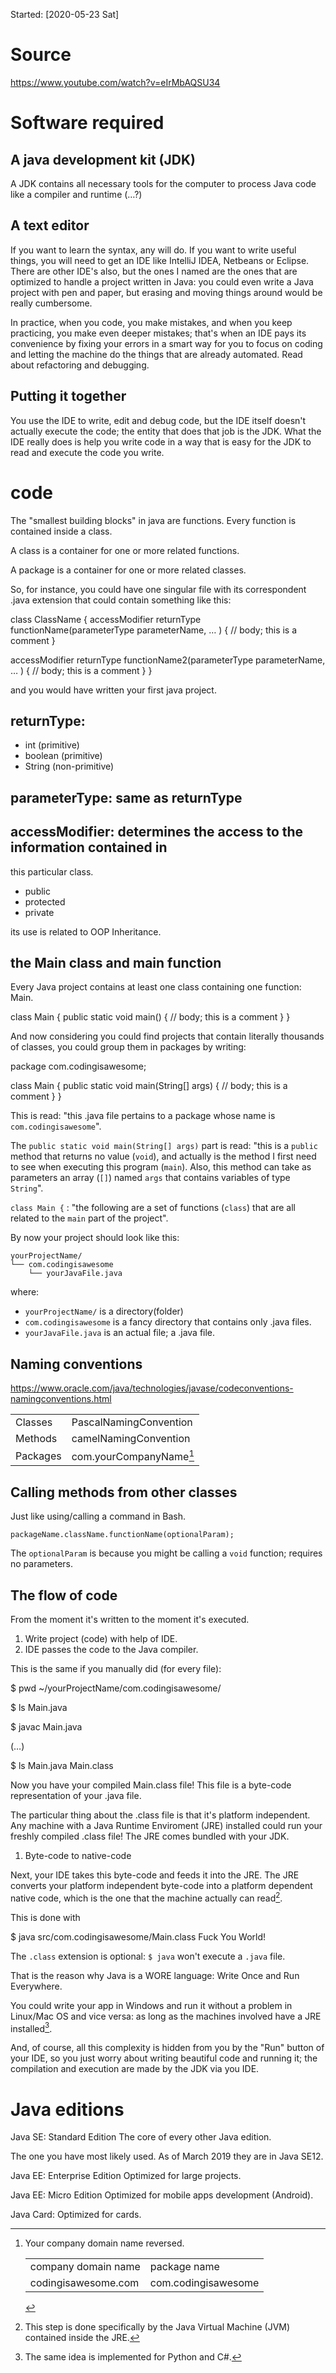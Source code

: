 Started:
[2020-05-23 Sat]

* Source
https://www.youtube.com/watch?v=eIrMbAQSU34


* Software required
** A java development kit (JDK)

A JDK contains all necessary tools for the computer to process Java
code like a compiler and runtime (...?)

** A text editor
If you want to learn the syntax, any will do. If you want to write
useful things, you will need to get an IDE like IntelliJ IDEA,
Netbeans or Eclipse. There are other IDE's also, but the ones I named
are the ones that are optimized to handle a project written in
Java: you could even write a Java project with pen and paper, but
erasing and moving things around would be really cumbersome.

In practice, when you code, you make mistakes, and when you keep
practicing, you make even deeper mistakes; that's when an IDE pays its
convenience by fixing your errors in a smart way for you to focus on
coding and letting the machine do the things that are already
automated. Read about refactoring and debugging.

** Putting it together

You use the IDE to write, edit and debug code, but the IDE itself
doesn't actually execute the code; the entity that does that job is
the JDK. What the IDE really does is help you write code in a way that
is easy for the JDK to read and execute the code you write.

* code

The "smallest building blocks" in java are functions. Every function
is contained inside a class.

A class is a container for one or more related functions.

A package is a container for one or more related classes.

So, for instance, you could have one singular file with its
correspondent .java extension that could contain something like this:

#+begin_example java
class ClassName {
	accessModifier returnType functionName(parameterType parameterName, ... ) {
	// body; this is a comment
	}	
	
        accessModifier returnType functionName2(parameterType parameterName, ... ) {
	// body; this is a comment
	}	
}
#+end_example

and you would have written your first java project.

** returnType:
- int (primitive)
- boolean (primitive)
- String (non-primitive)
  
** parameterType: same as returnType
** accessModifier: determines the access to the information contained in
this particular class.

- public
- protected
- private

its use is related to OOP Inheritance.

** the Main class and main function

Every Java project contains at least one class containing one
function: Main.

#+begin_example java
class Main {
	public static void main() {
	// body; this is a comment
	}	
}
#+end_example

And now considering you could find projects that contain literally
thousands of classes, you could group them in packages by writing:

#+begin_example java
package com.codingisawesome;

class Main {
	public static void main(String[] args) {
	// body; this is a comment
	}	
}
#+end_example

This is read: "this .java file pertains to a package whose name is
~com.codingisawesome~".

The ~public static void main(String[] args)~ part is read: "this is a
~public~ method that returns no value (~void~), and actually is the
method I first need to see when executing this program (~main~). Also,
this method can take as parameters an array (~[]~) named ~args~ that
contains variables of type ~String~".

~class Main {~ : "the following are a set of functions (~class~) that
are all related to the ~main~ part of the project".

#+begin_comment
The ~static~ part is related to memory allocation, a topic a little
more advanced: it's related to the way the computer actually stores
the information.
#+end_comment

By now your project should look like this:

#+begin_example
yourProjectName/
└── com.codingisawesome
    └── yourJavaFile.java
#+end_example

where:
- ~yourProjectName/~ is a directory(folder)
- ~com.codingisawesome~ is a fancy directory that contains only .java files.
- ~yourJavaFile.java~ is an actual file; a .java file.

#+begin_comment
Wait, how do classes fit in this diagram?

TLDR: Restrict yourself to one class per file.

long: One .java file may contain as many classes as you want, but for
convenience purposes it's common to write only one class per file to
allow modularity, a key factor when you discover your project can
expand to areas you wouldn't think of and now you need more
flexibility.
#+end_comment

** Naming conventions

https://www.oracle.com/java/technologies/javase/codeconventions-namingconventions.html

| Classes  | PascalNamingConvention    |
| Methods  | camelNamingConvention     |
| Packages | com.yourCompanyName[fn:1] |

[fn:1] Your company domain name reversed. 

| company domain name | package name        |
| codingisawesome.com | com.codingisawesome |

** Calling methods from other classes

Just like using/calling a command in Bash.

~packageName.className.functionName(optionalParam);~

The ~optionalParam~ is because you might be calling a ~void~ function;
requires no parameters.

** The flow of code

From the moment it's written to the moment it's executed.

1. Write project (code) with help of IDE.
2. IDE passes the code to the Java compiler.

This is the same if you manually did (for every file):

#+begin_example shell
$ pwd
~/yourProjectName/com.codingisawesome/

$ ls
Main.java

$ javac Main.java

(...)

$ ls
Main.java
Main.class
#+end_example

Now you have your compiled Main.class file! This file is a byte-code
representation of your .java file.

The particular thing about the .class file is that it's platform
independent. Any machine with a Java Runtime Enviroment (JRE)
installed could run your freshly compiled .class file! The JRE comes
bundled with your JDK.

3. Byte-code to native-code
   
Next, your IDE takes this byte-code and feeds it into the JRE. The JRE
converts your platform independent byte-code into a platform dependent
native code, which is the one that the machine actually can read[fn:2].

This is done with

#+begin_example shell
$ java src/com.codingisawesome/Main.class
Fuck You World!
#+end_example
The ~.class~ extension is optional: ~$ java~ won't execute a ~.java~
file.

That is the reason why Java is a WORE language: Write Once and Run
Everywhere.

You could write your app in Windows and run it without a problem in
Linux/Mac OS and vice versa: as long as the machines involved have a
JRE installed[fn:3]. 

And, of course, all this complexity is hidden from you by the "Run"
button of your IDE, so you just worry about writing beautiful code and
running it; the compilation and execution are made by the JDK via you
IDE.

[fn:2] This step is done specifically by the Java Virtual Machine
(JVM) contained inside the JRE.

[fn:3] The same idea is implemented for Python and C#.

* Java editions 

Java SE: Standard Edition
The core of every other Java edition. 

The one you have most likely used. As of March 2019 they are in Java
SE12.

Java EE: Enterprise Edition
Optimized for large projects.

Java EE: Micro Edition
Optimized for mobile apps development (Android).

Java Card:
Optimized for cards.
